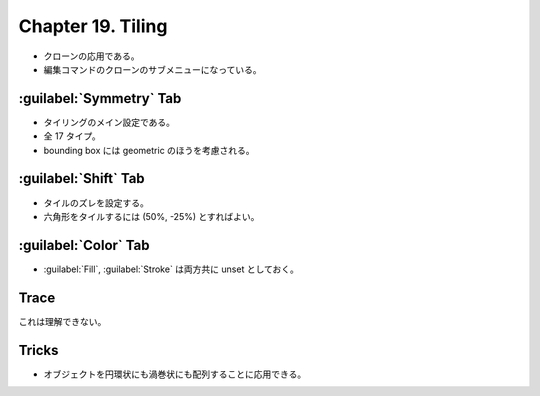 ======================================================================
Chapter 19. Tiling
======================================================================

* クローンの応用である。
* 編集コマンドのクローンのサブメニューになっている。

:guilabel:`Symmetry` Tab
----------------------------------------------------------------------

* タイリングのメイン設定である。
* 全 17 タイプ。
* bounding box には geometric のほうを考慮される。

:guilabel:`Shift` Tab
----------------------------------------------------------------------

* タイルのズレを設定する。
* 六角形をタイルするには (50%, -25%) とすればよい。

:guilabel:`Color` Tab
----------------------------------------------------------------------

* :guilabel:`Fill`, :guilabel:`Stroke` は両方共に unset としておく。

Trace
----------------------------------------------------------------------

これは理解できない。

Tricks
----------------------------------------------------------------------

* オブジェクトを円環状にも渦巻状にも配列することに応用できる。

